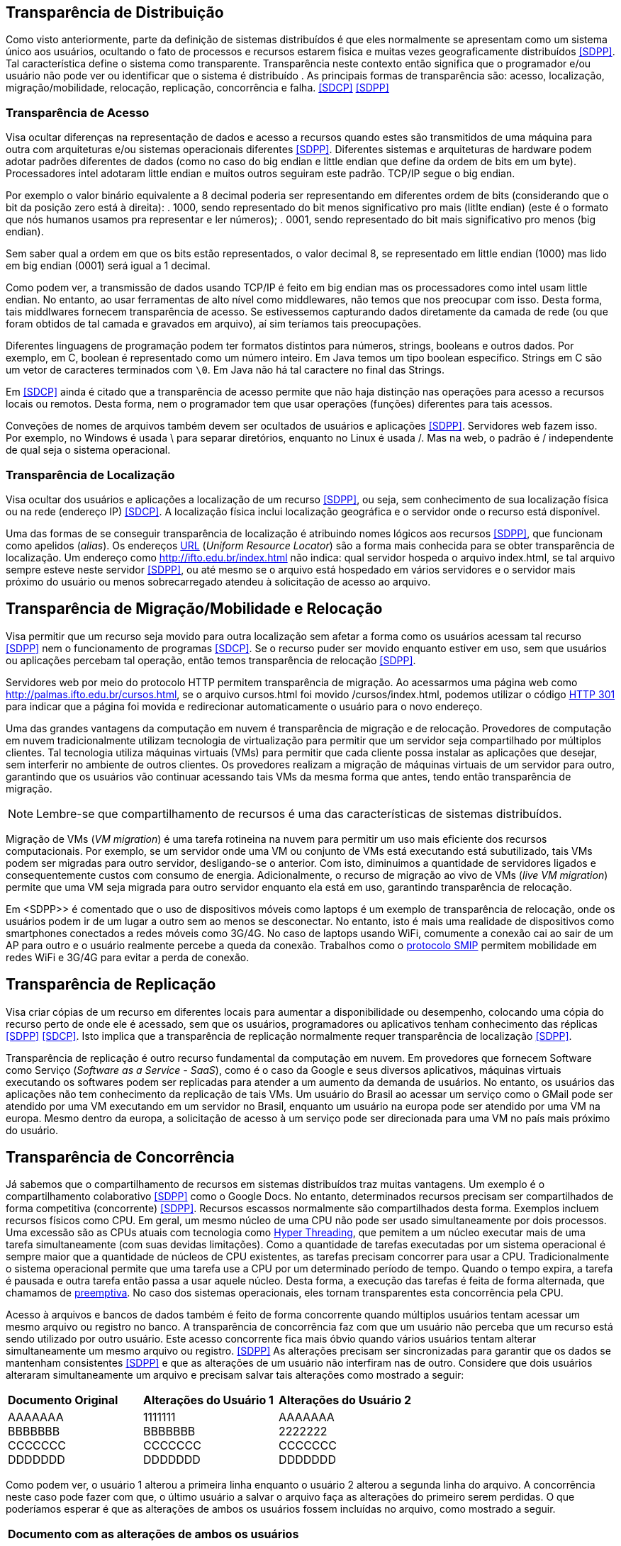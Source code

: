 :imagesdir: images

== Transparência de Distribuição

Como visto anteriormente, parte da definição de sistemas distribuídos é que eles normalmente se apresentam como um sistema único aos usuários, ocultando o fato de processos e recursos estarem fisica e muitas vezes geograficamente distribuídos <<SDPP>>. Tal característica define o sistema como transparente. Transparência neste contexto então significa que o programador e/ou usuário não pode ver ou identificar que o sistema é distribuído . As principais formas de transparência são: acesso, localização, migração/mobilidade, relocação, replicação, concorrência e falha. <<SDCP>> <<SDPP>>

=== Transparência de Acesso

Visa ocultar diferenças na representação de dados e acesso a recursos quando estes são transmitidos de uma máquina para outra com arquiteturas e/ou sistemas operacionais diferentes <<SDPP>>. Diferentes sistemas e arquiteturas de hardware podem adotar padrões diferentes de dados (como no caso do big endian e little endian que define da ordem de bits em um byte). Processadores intel adotaram little endian e muitos outros seguiram este padrão. TCP/IP segue o big endian.

Por exemplo o valor binário equivalente a 8 decimal poderia ser representando em diferentes ordem de bits (considerando que o bit da posição zero está à direita): 
. 1000, sendo representado do bit menos significativo pro mais (litlte endian) (este é o formato que nós humanos usamos pra representar e ler números);
. 0001, sendo representado do bit mais significativo pro menos (big endian).

Sem saber qual a ordem em que os bits estão representados, o valor decimal 8, se representado em little endian (1000) mas lido em big endian (0001) será igual a 1 decimal.

Como podem ver, a transmissão de dados usando TCP/IP é feito em big endian mas os processadores como intel usam little endian. No entanto, ao usar ferramentas de alto nível como middlewares, não temos que nos preocupar com isso. Desta forma, tais middlwares fornecem transparência de acesso. Se estivessemos capturando dados diretamente da camada de rede (ou que foram obtidos de tal camada e gravados em arquivo), aí sim teríamos tais preocupações.

Diferentes linguagens de programação podem ter formatos distintos para números, strings, booleans e outros dados. Por exemplo, em C, boolean é representado como um número inteiro. Em Java temos um tipo boolean específico. Strings em C são um vetor de caracteres terminados com `\0`. Em Java não há tal caractere no final das Strings.

Em <<SDCP>> ainda é citado que a transparência de acesso permite que não haja distinção nas operações para acesso a recursos locais ou remotos. Desta forma, nem o programador tem que usar operações (funções) diferentes para tais acessos.

Conveções de nomes de arquivos também devem ser ocultados de usuários e aplicações <<SDPP>>. Servidores web fazem isso. Por exemplo, no Windows é usada \ para separar diretórios, enquanto no Linux é usada /. Mas na web, o padrão é / independente de qual seja o sistema operacional.

=== Transparência de Localização

Visa ocultar dos usuários e aplicações a localização de um recurso <<SDPP>>, ou seja, sem conhecimento de sua localização física ou na rede (endereço IP) <<SDCP>>. A localização física inclui localização geográfica e o servidor onde o recurso está disponível.

Uma das formas de se conseguir transparência de localização é atribuindo nomes lógicos aos recursos <<SDPP>>, que funcionam como apelidos (_alias_). Os endereços https://pt.wikipedia.org/wiki/URL[URL] (_Uniform Resource Locator_) são a forma mais conhecida para se obter transparência de localização. Um endereço como http://ifto.edu.br/index.html não indica: qual servidor hospeda o arquivo index.html, se tal arquivo sempre esteve neste servidor <<SDPP>>, ou até mesmo se o arquivo está hospedado em vários servidores e o servidor mais próximo do usuário ou menos sobrecarregado atendeu à solicitação de acesso ao arquivo. 

== Transparência de Migração/Mobilidade e Relocação

Visa permitir que um recurso seja movido para outra localização sem afetar a forma como os usuários acessam tal recurso <<SDPP>> nem o funcionamento de programas <<SDCP>>. Se o recurso puder ser movido enquanto estiver em uso, sem que usuários ou aplicações percebam tal operação, então temos transparência de relocação <<SDPP>>.

Servidores web por meio do protocolo HTTP permitem transparência de migração. Ao acessarmos uma página web como http://palmas.ifto.edu.br/cursos.html, se o arquivo cursos.html foi movido /cursos/index.html, podemos utilizar o código https://pt.wikipedia.org/wiki/HTTP_301[HTTP 301] para indicar que a página foi movida e redirecionar automaticamente o usuário para o novo endereço.

Uma das grandes vantagens da computação em nuvem é transparência de migração e de relocação. Provedores de computação em nuvem tradicionalmente utilizam tecnologia de virtualização para permitir que um servidor seja compartilhado por múltiplos clientes. Tal tecnologia utiliza máquinas virtuais (VMs) para permitir que cada cliente possa instalar as aplicações que desejar, sem interferir no ambiente de outros clientes. Os provedores realizam a migração de máquinas virtuais de um servidor para outro, garantindo que os usuários vão continuar acessando tais VMs da mesma forma que antes, tendo então transparência de migração.

NOTE: Lembre-se que compartilhamento de recursos é uma das características de sistemas distribuídos.

Migração de VMs (_VM migration_) é uma tarefa rotineina na nuvem para permitir um uso mais eficiente dos recursos computacionais.
Por exemplo, se um servidor onde uma VM ou conjunto de VMs está executando está subutilizado, tais VMs podem ser migradas para outro servidor, desligando-se o anterior. Com isto, diminuimos a quantidade de servidores ligados e consequentemente custos com consumo de energia. Adicionalmente, o recurso de migração ao vivo de VMs (_live VM migration_) permite que uma VM seja migrada para outro servidor enquanto ela está em uso, garantindo transparência de relocação.

Em <SDPP>> é comentado que o uso de dispositivos móveis como laptops é um exemplo de transparência de relocação, onde os usuários podem ir de um lugar a outro sem ao menos se desconectar. No entanto, isto é mais uma realidade de dispositivos como smartphones conectados a redes móveis como 3G/4G. No caso de laptops usando WiFi, comumente a conexão cai ao sair de um AP para outro e o usuário realmente percebe a queda da conexão. Trabalhos como o http://repositorio.unb.br/bitstream/10482/10766/1/2012_ClaudiodeCastroMonteiro.pdf[protocolo SMIP] permitem mobilidade em redes WiFi e 3G/4G para evitar a perda de conexão.

== Transparência de Replicação

Visa criar cópias de um recurso em diferentes locais para aumentar a disponibilidade ou desempenho, colocando uma cópia do recurso perto de onde ele é acessado, sem que os usuários, programadores ou aplicativos tenham conhecimento das réplicas <<SDPP>> <<SDCP>>. Isto implica que a transparência de replicação normalmente requer transparência de localização <<SDPP>>.

Transparência de replicação é outro recurso fundamental da computação em nuvem. Em provedores que fornecem Software como Serviço (_Software as a Service - SaaS_), como é o caso da Google e seus diversos aplicativos, máquinas virtuais executando os softwares podem ser replicadas para atender a um aumento da demanda de usuários. No entanto, os usuários das aplicações não tem conhecimento da replicação de tais VMs. Um usuário do Brasil ao acessar um serviço como o GMail pode ser atendido por uma VM executando em um servidor no Brasil, enquanto um usuário na europa pode ser atendido por uma VM na europa. Mesmo dentro da europa, a solicitação de acesso à um serviço pode ser direcionada para uma VM no país mais próximo do usuário.

== Transparência de Concorrência

Já sabemos que o compartilhamento de recursos em sistemas distribuídos traz muitas vantagens. Um exemplo é o compartilhamento colaborativo <<SDPP>> como o Google Docs. No entanto, determinados recursos precisam ser compartilhados de forma competitiva (concorrente) <<SDPP>>. Recursos escassos normalmente são compartilhados desta forma. Exemplos incluem recursos físicos como CPU. Em geral, um mesmo núcleo de uma CPU não pode ser usado simultaneamente por dois processos. Uma excessão são as CPUs atuais com tecnologia como https://pt.wikipedia.org/wiki/Hyper-threading[Hyper Threading], que pemitem a um núcleo executar mais de uma tarefa simultaneamente (com suas devidas limitações). Como a quantidade de tarefas executadas por um sistema operacional é sempre maior que a quantidade de núcleos de CPU existentes, as tarefas precisam concorrer para usar a CPU. Tradicionalmente o sistema operacional permite que uma tarefa use a CPU por um determinado período de tempo. Quando o tempo expira, a tarefa é pausada e outra tarefa então passa a usar aquele núcleo. Desta forma, a execução das tarefas é feita de forma alternada, que chamamos de https://pt.wikipedia.org/wiki/Preemptividade[preemptiva]. No caso dos sistemas operacionais, eles tornam transparentes esta concorrência pela CPU. 

Acesso à arquivos e bancos de dados também é feito de forma concorrente quando múltiplos usuários tentam acessar um mesmo arquivo ou registro no banco. A transparência de concorrência faz com que um usuário não perceba que um recurso está sendo utilizado por outro usuário. Este acesso concorrente fica mais óbvio quando vários usuários tentam alterar simultaneamente um mesmo arquivo ou registro. <<SDPP>> As alterações precisam ser sincronizadas para garantir que os dados se mantenham consistentes <<SDPP>> e que as alterações de um usuário não interfiram nas de outro. Considere que dois usuários alteraram simultaneamente um arquivo e precisam salvar tais alterações como mostrado a seguir:

|===
|*Documento Original* |*Alterações do Usuário 1* |*Alterações do Usuário 2*
|AAAAAAA +
 BBBBBBB +
 CCCCCCC +
 DDDDDDD +
|1111111 +
 BBBBBBB +
 CCCCCCC +
 DDDDDDD +
|AAAAAAA +
 2222222 +
 CCCCCCC +
 DDDDDDD
|===

Como podem ver, o usuário 1 alterou a primeira linha enquanto o usuário 2 alterou a segunda linha do arquivo. A concorrência neste caso pode fazer com que, o último usuário a salvar o arquivo faça as alterações do primeiro serem perdidas. O que poderíamos esperar é que as alterações de ambos os usuários fossem incluídas no arquivo, como mostrado a seguir.

|===
|*Documento com as alterações de ambos os usuários*
|1111111 +
2222222 +
CCCCCCC +
DDDDDDD
|===

A transparência de concorrência precisa lidar com tais tipos de problemas. Ela precisa ainda garantir que o recurso (neste caso o arquivo) se mantenha consistente <<SDPP>>. Por exemplo, a tentativa de alterações simultâneas *não* pode corromper o arquivo, tornando impossível ler seu conteúdo.

Travas de acesso (locks) são muito utilizadas para dar acesso exclusivo a um recurso para um usuário <<SDPP>>, criando uma fila de espera para tal recurso. O uso de locks evitar os problemas apresentados acima, porém, traz uma grande perda de desempenho pois não podemos atender vários usuários simulataneamente. Isto prejudica enormente a escalabilidade do sistema. Um recurso mais adequado são as transações, no entanto implementar tal recurso em sistemas distribuídos é bastante desafiador <<SDPP>>. Transações são muito conhecidas em bancos de dados e permitem que um conjunto de alterações sejam realizadas todas com sucesso ou nenhuma das alterações é confirmada.